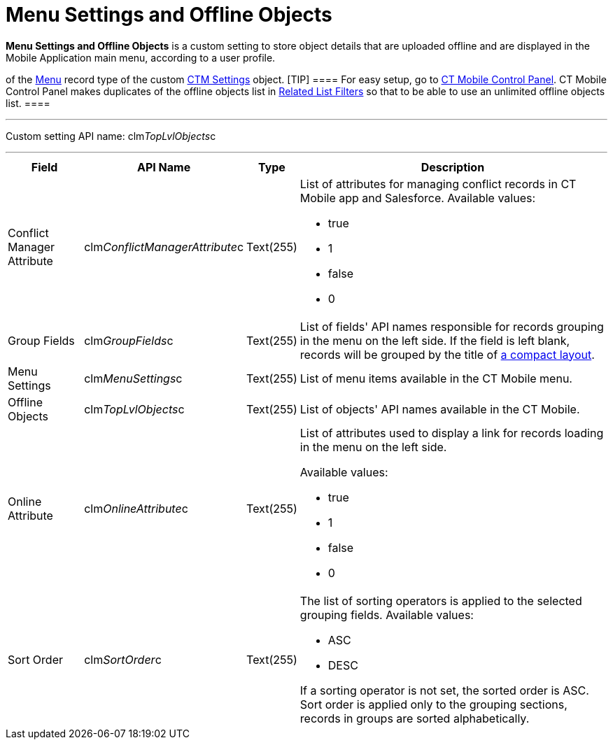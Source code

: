 = Menu Settings and Offline Objects

*Menu Settings and Offline Objects* is a custom setting to store object
details that are uploaded offline and are displayed in the Mobile
Application main menu, according to a user profile.

//tag::ios,win[]Settings of the main menu are also stored as records
of the xref:ios/admin-guide/ct-mobile-control-panel/ctm-settings/ctm-settings-menu.adoc[Menu] record type of the
custom xref:ios/admin-guide/ct-mobile-control-panel/ctm-settings/index.adoc[CTM Settings] object.
[TIP] ==== For easy setup, go to
xref:ios/admin-guide/ct-mobile-control-panel/index.adoc[CT Mobile Control Panel]. CT Mobile
Control Panel makes duplicates of the offline objects list in
xref:ios/admin-guide/ct-mobile-control-panel/custom-settings/related-list-filters.adoc[Related List Filters] so that to be able
to use an unlimited offline objects list. ====

'''''

Custom setting API name:
[.apiobject]#clm__TopLvlObjects__c#

'''''

[width="100%",cols="~,~,~,~",]
|===
|*Field* |*API Name* |*Type* |*Description*

|Conflict Manager Attribute
|[.apiobject]#clm__ConflictManagerAttribute__c#
|Text(255) a|
List of attributes for managing conflict records in CT Mobile app and
Salesforce. Available values:

* true
* 1
* false
* 0

|Group Fields |[.apiobject]#clm__GroupFields__c#
|Text(255) |List of fields' API names responsible for records grouping
in the menu on the left side. If the field is left blank, records will
be grouped by the title of xref:ios/mobile-application/ui/compact-layout.adoc[a compact layout].

|Menu Settings |[.apiobject]#clm__MenuSettings__c#
|Text(255) |List of menu items available in the CT Mobile menu.

|Offline Objects |[.apiobject]#clm__TopLvlObjects__c#
|Text(255) |List of objects' API names available in the CT Mobile.

|Online Attribute |[.apiobject]#clm__OnlineAttribute__c#
|Text(255) a|
List of attributes used to display a link for records loading in the
menu on the left side.

Available values:

* true
* 1
* false
* 0

|Sort Order |[.apiobject]#clm__SortOrder__c# |Text(255)
a|
The list of sorting operators is applied to the selected grouping
fields. Available values:

* ASC
* DESC

If a sorting operator is not set, the sorted order is ASC. Sort order is
applied only to the grouping sections, records in groups are sorted
alphabetically.

|===
